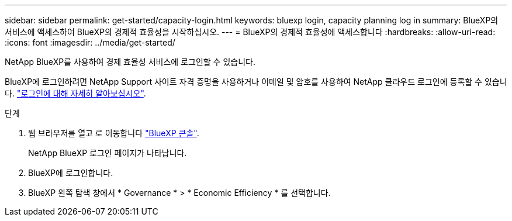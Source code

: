 ---
sidebar: sidebar 
permalink: get-started/capacity-login.html 
keywords: bluexp login, capacity planning log in 
summary: BlueXP의 서비스에 액세스하여 BlueXP의 경제적 효율성을 시작하십시오. 
---
= BlueXP의 경제적 효율성에 액세스합니다
:hardbreaks:
:allow-uri-read: 
:icons: font
:imagesdir: ../media/get-started/


[role="lead"]
NetApp BlueXP를 사용하여 경제 효율성 서비스에 로그인할 수 있습니다.

BlueXP에 로그인하려면 NetApp Support 사이트 자격 증명을 사용하거나 이메일 및 암호를 사용하여 NetApp 클라우드 로그인에 등록할 수 있습니다. https://docs.netapp.com/us-en/bluexp-setup-admin/task-logging-in.html["로그인에 대해 자세히 알아보십시오"^].

.단계
. 웹 브라우저를 열고 로 이동합니다 https://console.bluexp.netapp.com/["BlueXP 콘솔"^].
+
NetApp BlueXP 로그인 페이지가 나타납니다.

. BlueXP에 로그인합니다.
. BlueXP 왼쪽 탐색 창에서 * Governance * > * Economic Efficiency * 를 선택합니다.

